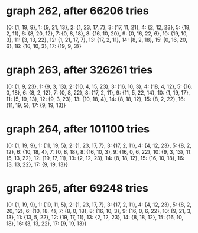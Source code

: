 * graph 262, after 66206 tries

{0: {1, 19, 9}, 1: {9, 21, 13}, 2: {1, 23, 17, 7}, 3: {17, 11, 21}, 4: {2, 12, 23}, 5: {18, 2, 11}, 6: {8, 20, 12}, 7: {0, 8, 18}, 8: {16, 10, 20}, 9: {0, 16, 22, 6}, 10: {19, 10, 3}, 11: {3, 13, 22}, 12: {1, 21, 17, 7}, 13: {17, 2, 11}, 14: {8, 2, 18}, 15: {0, 16, 20, 6}, 16: {16, 10, 3}, 17: {19, 9, 3}}

* graph 263, after 326261 tries

{0: {1, 9, 23}, 1: {9, 3, 13}, 2: {10, 4, 15, 23}, 3: {16, 10, 3}, 4: {18, 4, 12}, 5: {16, 0, 18}, 6: {8, 2, 12}, 7: {0, 8, 22}, 8: {17, 2, 11}, 9: {11, 5, 22, 14}, 10: {1, 19, 17}, 11: {5, 19, 13}, 12: {9, 3, 23}, 13: {10, 18, 4}, 14: {8, 18, 12}, 15: {8, 2, 22}, 16: {11, 19, 5}, 17: {9, 19, 13}}

* graph 264, after 101100 tries

{0: {1, 19, 9}, 1: {11, 19, 5}, 2: {1, 23, 17, 7}, 3: {17, 2, 11}, 4: {4, 12, 23}, 5: {8, 2, 12}, 6: {10, 18, 4}, 7: {0, 8, 18}, 8: {16, 10, 3}, 9: {16, 0, 6, 22}, 10: {9, 3, 13}, 11: {5, 13, 22}, 12: {19, 17, 11}, 13: {2, 12, 23}, 14: {8, 18, 12}, 15: {16, 10, 18}, 16: {3, 13, 22}, 17: {9, 19, 13}}

* graph 265, after 69248 tries

{0: {1, 19, 9}, 1: {19, 11, 5}, 2: {1, 23, 17, 7}, 3: {17, 2, 11}, 4: {4, 12, 23}, 5: {8, 2, 20, 12}, 6: {10, 18, 4}, 7: {8, 0, 18}, 8: {16, 10, 3}, 9: {16, 0, 6, 22}, 10: {9, 21, 3, 13}, 11: {13, 5, 22}, 12: {19, 17, 11}, 13: {2, 12, 23}, 14: {8, 18, 12}, 15: {16, 10, 18}, 16: {3, 13, 22}, 17: {9, 19, 13}}

